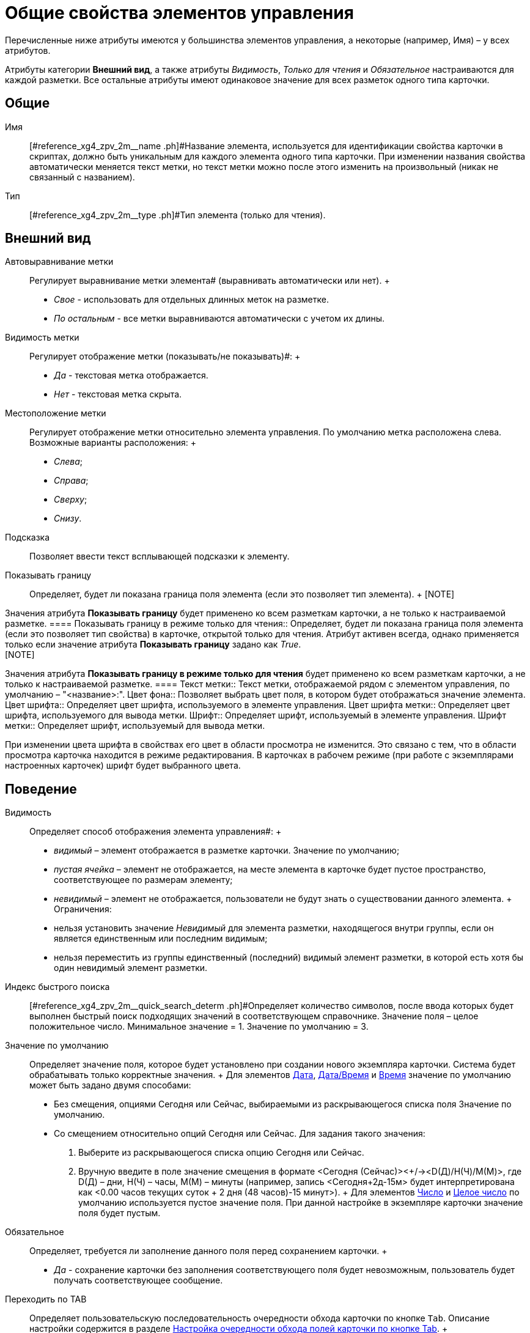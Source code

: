 = Общие свойства элементов управления

Перечисленные ниже атрибуты имеются у большинства элементов управления, а некоторые (например, Имя) – у всех атрибутов.

Атрибуты категории *Внешний вид*, а также атрибуты _Видимость_, _Только для чтения_ и _Обязательное_ настраиваются для каждой разметки. Все остальные атрибуты имеют одинаковое значение для всех разметок одного типа карточки.

== Общие

Имя::
  [#reference_xg4_zpv_2m__name .ph]#Название элемента, используется для идентификации свойства карточки в скриптах, должно быть уникальным для каждого элемента одного типа карточки. При изменении названия свойства автоматически меняется текст метки, но текст метки можно после этого изменить на произвольный (никак не связанный с названием).
Тип::
  [#reference_xg4_zpv_2m__type .ph]#Тип элемента (только для чтения).

== Внешний вид

Автовыравнивание метки::
  Регулирует выравнивание метки элемента# (выравнивать автоматически или нет).
  +
  * _Свое_ - использовать для отдельных длинных меток на разметке.
  * _По остальным_ - все метки выравниваются автоматически с учетом их длины.
Видимость метки::
  Регулирует отображение метки (показывать/не показывать)#:
  +
  * _Да_ - текстовая метка отображается.
  * _Нет_ - текстовая метка скрыта.
Местоположение метки::
  Регулирует отображение метки относительно элемента управления. По умолчанию метка расположена слева. Возможные варианты расположения:
  +
  * _Слева_;
  * _Справа_;
  * _Сверху_;
  * _Снизу_.
Подсказка::
  Позволяет ввести текст всплывающей подсказки к элементу.
Показывать границу::
  Определяет, будет ли показана граница поля элемента (если это позволяет тип элемента).
  +
  [NOTE]
====
Значения атрибута *Показывать границу* будет применено ко всем разметкам карточки, а не только к настраиваемой разметке.
  ====
Показывать границу в режиме только для чтения::
  Определяет, будет ли показана граница поля элемента (если это позволяет тип свойства) в карточке, открытой только для чтения. Атрибут активен всегда, однако применяется только если значение атрибута *Показывать границу* задано как _True_.
  +
  [NOTE]
====
Значения атрибута *Показывать границу в режиме только для чтения* будет применено ко всем разметкам карточки, а не только к настраиваемой разметке.
  ====
Текст метки::
  Текст метки, отображаемой рядом с элементом управления, по умолчанию – "<название>:".
Цвет фона::
  Позволяет выбрать цвет поля, в котором будет отображаться значение элемента.
Цвет шрифта::
  Определяет цвет шрифта, используемого в элементе управления.
Цвет шрифта метки::
  Определяет цвет шрифта, используемого для вывода метки.
Шрифт::
  Определяет шрифт, используемый в элементе управления.
Шрифт метки::
  Определяет шрифт, используемый для вывода метки.

При изменении цвета шрифта в свойствах его цвет в области просмотра не изменится. Это связано с тем, что в области просмотра карточка находится в режиме редактирования. В карточках в рабочем режиме (при работе с экземплярами настроенных карточек) шрифт будет выбранного цвета.

== Поведение

Видимость::
  Определяет способ отображения элемента управления#:
  +
  * _видимый_ – элемент отображается в разметке карточки. Значение по умолчанию;
  * _пустая ячейка_ – элемент не отображается, на месте элемента в карточке будет пустое пространство, соответствующее по размерам элементу;
  * _невидимый_ – элемент не отображается, пользователи не будут знать о существовании данного элемента.
  +
  Ограничения:

  * нельзя установить значение _Невидимый_ для элемента разметки, находящегося внутри группы, если он является единственным или последним видимым;
  * нельзя переместить из группы единственный (последний) видимый элемент разметки, в которой есть хотя бы один невидимый элемент разметки.
Индекс быстрого поиска::
  [#reference_xg4_zpv_2m__quick_search_determ .ph]#Определяет количество символов, после ввода которых будет выполнен быстрый поиск подходящих значений в соответствующем справочнике. Значение поля – целое положительное число. Минимальное значение = 1. Значение по умолчанию = 3.
Значение по умолчанию::
  Определяет значение поля, которое будет установлено при создании нового экземпляра карточки. Система будет обрабатывать только корректные значения.
  +
  Для элементов xref:lay_Elements_DatePicker.adoc[Дата], xref:lay_Elements_DateTime.adoc[Дата/Время] и xref:lay_Elements_Time.adoc[Время] значение по умолчанию может быть задано двумя способами:

  * Без смещения, опциями Сегодня или Сейчас, выбираемыми из раскрывающегося списка поля Значение по умолчанию.
  * Со смещением относительно опций Сегодня или Сейчас. Для задания такого значения:
  . Выберите из раскрывающегося списка опцию Сегодня или Сейчас.
  . Вручную введите в поле значение смещения в формате <Сегодня (Сейчас)><+/-><D(Д)/H(Ч)/M(М)>, где D(Д) – дни, H(Ч) – часы, M(М) – минуты (например, запись <Сегодня+2д-15м> будет интерпретирована как <0.00 часов текущих суток + 2 дня (48 часов)-15 минут>).
  +
  Для элементов xref:lay_Elements_Number.adoc[Число] и xref:lay_Elements_IntegerNumber.adoc[Целое число] по умолчанию используется пустое значение поля. При данной настройке в экземпляре карточки значение поля будет пустым.
Обязательное::
  Определяет, требуется ли заполнение данного поля перед сохранением карточки.
  +
  * _Да_ - сохранение карточки без заполнения соответствующего поля будет невозможным, пользователь будет получать соответствующее сообщение.
Переходить по TAB::
  Определяет пользовательскую последовательность очередности обхода карточки по кнопке `Tab`. Описание настройки содержится в разделе xref:lay_ControlElements_TabOrder.adoc[Настройка очередности обхода полей карточки по кнопке Tab].
  +
  * _Да_ - переход по кнопке TAB разрешен.
Порядок обхода::
  Определяет порядковый номер поля. Описание настройки содержится в разделе xref:lay_ControlElements_TabOrder.adoc[Настройка очередности обхода полей карточки по кнопке Tab].
Только для чтения::
  Определяет доступность данного элемента для редактирования. Для более гибкой настройки рекомендуется пользоваться настройкой ролевой модели. Данный атрибут позволяет жестко запретить редактирование, им можно воспользоваться, например, из скриптов.

== Данные

Категория *Данные* содержит атрибуты, используемые для привязки элемента управления к полю в схеме карточки.

По умолчанию значения атрибутов не заданы, и элемент управления будет работать с разделом *Настраиваемые свойства*, в котором хранятся нетипизированные свойства карточки.

Для карточек с расширенной схемой (имеющей дополнительные разделы/поля, кроме настраиваемых свойств), можно использовать атрибутивный поиск.

Источник данных::
  Определяет раздел карточки, содержащий поле, к которому привязывается элемент управления. После заполнения этого поля в категории появится поле *Элемент данных*. Имеется возможность создания расширенной секции из поля, выбора секции/поля из списка или указания расширенной секции/поля.
Операция редактирования::
  Определяет поведение поля карточки в зависимости от поведения связанной с ним операции. Связанная операция либо создается при настройке атрибута, либо выбирается из _Справочника состояний_. После определения операции, поведение (доступ) настраивается в _Справочнике состояний_ и _Конструкторе ролей_. Для полей, добавленных на разметку системного (или дочернего от системного) вида не рекомендуется указывать операцию редактирования, так как _Ролевая модель_ не обрабатывает системные виды карточек.
Элемент данных::
  Определяет поле карточки, к которому привязывается элемент управления. Имеется возможность создания расширенного поля в выбранной секции.
Ссылка::
  Определяет ссылку, которую использует данный элемент управления.
Поле ссылки::
  Определяет поле, которое будет использоваться для получения значения по ссылке.

[NOTE]
====
Атрибуты *Ссылка* и *Поле ссылки* используются элементами управления xref:lay_Elements_TextBox.adoc[Строка], xref:lay_Elements_Text.adoc[Текст], xref:lay_Elements_Time.adoc[Время], xref:lay_Elements_DatePicker.adoc[Дата], xref:lay_Elements_DateTime.adoc[Дата/Время], xref:lay_Elements_Yes_No.adoc[Да/Нет], xref:lay_Elements_IntegerNumber.adoc[Целое число], xref:lay_Elements_Number.adoc[Число]. С помощью атрибутов можно реализовать, например, следующий сценарий: в ссылке - "сотрудник" (с выбором значения из справочника сотрудников) выбрать значение "Иванов И.И.", в поле "Tel" автоматически подставится телефон Иванова, указанный в справочнике сотрудников. В данном случае *Ссылка* = поле в разметке "выберите сотрудника", а *Поле ссылки* "Местный телефон" - значение этого поля справочника сотрудников, которое будет сохраняться в карточке.
====

== Настройка локализации

Локализованные названия могут быть добавлены для следующих xref:lay_Elements_general.adoc[общих свойств]:

* xref:lay_Elements_general.adoc#reference_xg4_zpv_2m__label_text[*Текст метки*];
* xref:lay_Elements_general.adoc#reference_xg4_zpv_2m__label_hint[*Подсказка*];
* xref:lay_Elements_general.adoc#reference_xg4_zpv_2m__label_autoalignment[*Автовыравнивание метки*];
* xref:lay_Elements_general.adoc#reference_xg4_zpv_2m__label_placement[*Местоположение метки*].

Добавление локализованных названий свойств в окне, открываемом при нажатии на кнопку image:buttons/lay_Locale_properties.png[image] справа от поля.

Для свойств *Текст метки* или *Подсказка* будет открыто окно *Локализация отображаемого значения*.

В поле *Значение по умолчанию* будет отображаться строка, которая соответствует значению локализации свойства, используемое по умолчанию (например, если в клиентском приложении выбран язык интерфейса, для которого соответствующей локализации не настроено). При необходимости, измените данное значение.

В таблице, расположенной под значением по умолчанию, будут отображаться строки, соответствующие xref:lay_Locale_add.adoc[добавленным] локализациям. По умолчанию строки пустые. Чтобы указать локализованные названия, введите с клавиатуры текст, который должен соответствовать каждой из локализаций и нажмите *ОК* для сохранения изменений.

image::lay_Locale_common_properties_label_hint.png[Добавление локализации для свойств "Текст метки" или "Подсказка"]
